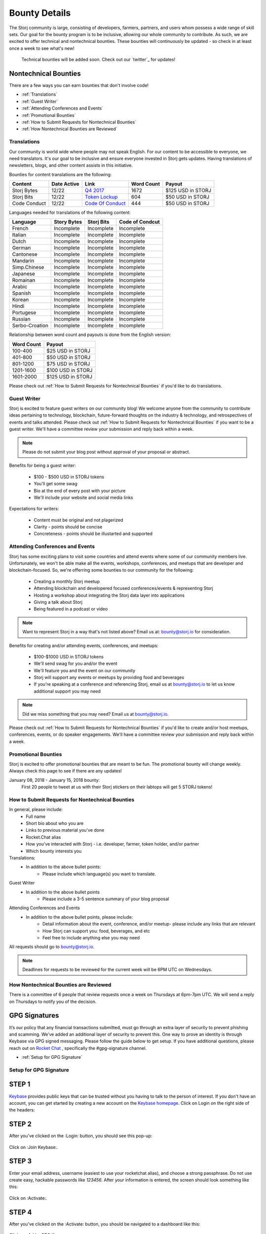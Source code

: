 Bounty Details
==============

The Storj community is large, consisting of developers, farmers, partners, and users whom possess a wide range of skill sets. Our goal for the bounty program is to be inclusive, allowing our whole community to contribute. As such, we are excited to offer technical and nontechnical bounties. These bounties will continuously be updated - so check in at least once a week to see what's new! 

 Technical bounties will be added soon. Check out our `twitter`_ for updates!

.. _twitter: https://twitter.com/storjproject
 

Nontechnical Bounties
----------------------

There are a few ways you can earn bounties that don't involve code!

* :ref:`Translations`
* :ref:`Guest Writer`
* :ref:`Attending Conferences and Events`
* :ref:`Promotional Bounties`
* :ref:`How to Submit Requests for Nontechnical Bounties`
* :ref:`How Nontechnical Bounties are Reviewed`

.. _translations:

Translations
~~~~~~~~~~~~~

Our community is world wide where people may not speak English. For our content to be accessible to everyone, we need translators. It's our goal to be inclusive and ensure everyone invested in Storj gets updates. Having translations of newsletters, blogs, and other content assists in this initiative. 

Bounties for content translations are the following:

+-------------+-----------------+---------------------+---------------+-------------------+
| Content     | Date Active     | Link                | Word Count    | Payout            |            
+=============+=================+=====================+===============+===================+
| Storj Bytes | 12/22           | `Q4 2017`_          | 1672          | $125 USD in STORJ |
+-------------+-----------------+---------------------+---------------+-------------------+
| Storj Bits  | 12/22           | `Token Lockup`_     | 604           | $50 USD in STORJ  |
+-------------+-----------------+---------------+-----+---------------+-------------------+
| Code Conduct| 12/22           | `Code Of Conduct`_  | 444           | $50 USD in STORJ  |
+-------------+-----------------+---------------------+---------------+-------------------+

Languages needed for translations of the following content:

+----------------+-----------------+---------------+-----------------+
|  Language      | Story Bytes     | Storj Bits    | Code of Condcut |
+================+=================+===============+=================+
| French         | Incomplete      | Incomplete    | Incomplete      | 
+----------------+-----------------+---------------+-----------------+
| Italian        | Incomplete      | Incomplete    | Incomplete      |
+----------------+-----------------+---------------+-----------------+
| Dutch          | Incomplete      | Incomplete    | Incomplete      |
+----------------+-----------------+---------------+-----------------+
| German         | Incomplete      | Incomplete    | Incomplete      |
+----------------+-----------------+---------------+-----------------+
| Cantonese      | Incomplete      | Incomplete    | Incomplete      |
+----------------+-----------------+---------------+-----------------+
| Mandarin       | Incomplete      | Incomplete    | Incomplete      |
+----------------+-----------------+---------------+-----------------+
| Simp.Chinese   | Incomplete      | Incomplete    | Incomplete      |
+----------------+-----------------+---------------+-----------------+
| Japanese       | Incomplete      | Incomplete    | Incomplete      |
+----------------+-----------------+---------------+-----------------+
| Romainan       | Incomplete      | Incomplete    | Incomplete      |
+----------------+-----------------+---------------+-----------------+
| Arabic         | Incomplete      | Incomplete    | Incomplete      |
+----------------+-----------------+---------------+-----------------+
| Spanish        | Incomplete      | Incomplete    | Incomplete      |
+----------------+-----------------+---------------+-----------------+
| Korean         | Incomplete      | Incomplete    | Incomplete      |
+----------------+-----------------+---------------+-----------------+
| Hindi          | Incomplete      | Incomplete    | Incomplete      |
+----------------+-----------------+---------------+-----------------+
| Portugese      | Incomplete      | Incomplete    | Incomplete      |
+----------------+-----------------+---------------+-----------------+
| Russian        | Incomplete      | Incomplete    | Incomplete      |
+----------------+-----------------+---------------+-----------------+
| Serbo-Croation | Incomplete      | Incomplete    | Incomplete      |
+----------------+-----------------+---------------+-----------------+

Relationship between word count and payouts is done from the English version:

+-------------+-------------------+
| Word Count  | Payout            |           
+=============+===================+
| 100-400     | $25 USD in STORJ  |
+-------------+-------------------+
| 401-800     | $50 USD in STORJ  |
+-------------+-------------------+
| 801-1200    | $75 USD in STORJ  |
+-------------+-------------------+
| 1201-1600   | $100 USD in STORJ |
+-------------+-------------------+
| 1601-2000   | $125 USD in STORJ |
+-------------+-------------------+

Please check out :ref:`How to Submit Requests for Nontechnical Bounties` if you'd like to do translations. 

.. _Q4 2017: http://blog.storj.io/post/168761643398/storj-bytes-community-newsletter-q4-2017
.. _Token Lockup: http://blog.storj.io/post/168735310988/an-announcement-about-storj-token-lock-ups
.. _Code Of Conduct: http://bounty-program.readthedocs.io/en/latest/code-of-conduct.html

.. _Guest Writer:

Guest Writer
~~~~~~~~~~~~~

Storj is excited to feature guest writers on our community blog! We welcome anyone from the community to contribute ideas pertaining to technology, blockchain, future-forward thoughts on the industry & technology, and retrospectives of events and talks attended. Please check out :ref:`How to Submit Requests for Nontechnical Bounties` if you want to be a guest writer. We'll have a committee review your submission and reply back within a week. 

.. note:: Please do not submit your blog post without approval of your proposal or abstract.

Benefits for being a guest writer:
	
	* $100 - $500 USD in STORJ tokens 
	* You'll get some swag
	* Bio at the end of every post with your picture
	* We'll include your website and social media links

Expectations for writers:
	
	* Content must be original and not plagerized
	* Clarity - points should be concise 
	* Concreteness - points should be illustarted and supported

.. _Attending Conferences and Events:

Attending Conferences and Events
~~~~~~~~~~~~~~~~~~~~~~~~~~~~~~~~~

Storj has some exciting plans to visit some countries and attend events where some of our community members live. Unfortunately, we won't be able make all the events, workshops, conferences, and meetups that are developer and blockchain-focused. So, we're offerring some bounties to our community for the following:

	* Creating a monthly Storj meetup
	* Attending blockchain and developered focused conferences/events & representing Storj 
	* Hosting a workshop about integrating the Storj data layer into applications 
	* Giving a talk about Storj
	* Being featured in a podcast or video

.. note:: Want to represent Storj in a way that's not listed above? Email us at: bounty@storj.io for consideration. 

Benefits for creating and/or attending events, conferences, and meetups:
	
	* $100-$1000 USD in STORJ tokens
	* We'll send swag for you and/or the event
	* We'll feature you and the event on our community
	* Storj will support any events or meetups by providing food and beverages 
	* If you're speaking at a conference and referencing Storj, email us at bounty@storj.io to let us know additional support you may need

.. note:: Did we miss something that you may need? Email us at bounty@storj.io.

Please check out :ref:`How to Submit Requests for Nontechnical Bounties` if you'd like to create and/or host meetups, conferences, events, or do speaker engagements.  We'll have a committee review your submission and reply back within a week.

.. _Promotional Bounties:

Promotional Bounties
~~~~~~~~~~~~~~~~~~~~~

Storj is excited to offer promotional bounties that are meant to be fun. The promotional bounty will change weekly. Always check this page to see if there are any updates!

January 08, 2018 - January 15, 2018 bounty:
    First 20 people to tweet at us with their Storj stickers on their labtops will get 5 STORJ tokens!


.. _How to Submit Requests for Nontechnical Bounties:

How to Submit Requests for Nontechnical Bounties
~~~~~~~~~~~~~~~~~~~~~~~~~~~~~~~~~~~~~~~~~~~~~~~~~

In general, please include:
	* Full name
	* Short bio about who you are 
	* Links to previous material you've done
	* Rocket.Chat alias
	* How you've interacted with Storj - i.e. developer, farmer, token holder, and/or partner
	* Which bounty interests you 

Translations:
	* In addition to the above bullet points: 
		* Please include which language(s) you want to translate. 

Guest Writer
	* In addition to the above bullet points
		* Please include a 3-5 sentence summary of your blog proposal

Attending Conferences and Events
	* In addition to the above bullet points, please include:
		* Detail information about the event, conference, and/or meetup-  please include any links that are relevant
		* How Storj can support you: food, beverages, and etc 
		* Feel free to include anything else you may need
	
All requests should go to bounty@storj.io. 

.. note:: Deadlines for requests to be reviewed for the current week will be 6PM UTC on Wednesdays. 

.. _How Nontechnical Bounties are Reviewed:

How Nontechnical Bounties are Reviewed
~~~~~~~~~~~~~~~~~~~~~~~~~~~~~~~~~~~~~~~

There is a committee of 6 people that review requests once a week on Thursdays at 6pm-7pm UTC. We will send a reply on Thursdays to notify you of the decision. 


GPG Signatures
---------------

It’s our policy that any financial transactions submitted, must go through an extra layer of security to prevent phishing and scamming. We’ve added an additional layer of security to prevent this. One way to prove an identity is through Keybase via GPG signed messaging. Please follow the guide below to get setup. If you have additional questions, please reach out on `Rocket Chat`_ , specifically the #gpg-signature channel. 

.. _Rocket Chat: https://storj.io/community.html


* :ref:`Setup for GPG Signature`

.. _Setup for GPG Signature: 

Setup for GPG Signature
~~~~~~~~~~~~~~~~~~~~~~~

STEP 1
-------

`Keybase`_ provides public keys that can be trusted without you having to talk to the person of interest. If you don't have an account, you can get started by creating a new account on the `Keybase homepage`_. Click on Login on the right side of the headers:

.. figure:: static/keybase-homepage.png

.. _Keybase: https://keybase.io/docs/server_security/following

.. _Keybase homepage: https://keybase.io/

STEP 2
-------

After you've clicked on the :Login: button, you should see this pop-up:

.. figure:: static/keybase-login-screen.png

Click on :Join Keybase:. 

STEP 3
-------

Enter your email address, username (easiest to use your rocketchat alias), and choose a strong passphrase. Do not use create easy, hackable passwords like `123456`. After your information is entered, the screen should look something like this:

.. figure:: static/keybase-join.png

Click on :Activate:.

STEP 4
-------

After you've clicked on the :Activate: button, you should be navigated to a dashboard like this:

.. figure:: static/keybase-dashboard.png

Click on :Add a GPG Key:.

STEP 5
-------

 You should get the following pop-up:

.. figure:: static/keybase-join.png

If you have a GPG key, you can enter it via the option :I have one already:. In this tutorial, we assume you don’t have one and need a public key. Please click on :I need a public key: to proceed.

STEP 6
-------
After you've clicked on one of the options from :STEP 5:,you should see this: 

.. figure:: static/keybase-join.png

Enter your full name, email address you signed up with, and any other email aliases you would like to add. Afterwards, enter your highly secure passphrase correctly in the field and click on :Let the math begin:.

STEP 7
-------
Shortly after, you should see an image like this:

.. figure:: static/keybase-join.png

Wait until some magic has been done in the background. You'll get a display with a message like this:

.. figure:: static/keybase-join.png

Click on :Done post to Keybase:. Now you have successfully created a GPG Key and linked it to your account. The Dashboard should change to look like this:

.. figure:: static/user-dashboard.png

With this screen you’re finally able to send encrypted messages and have a public place to verify all your other accounts. Please get your `GitHub`_ and `Twitter`_ identity accounts approved. 

.. _GitHub: https://github.com/

.. _Twitter: https://twitter.com/









